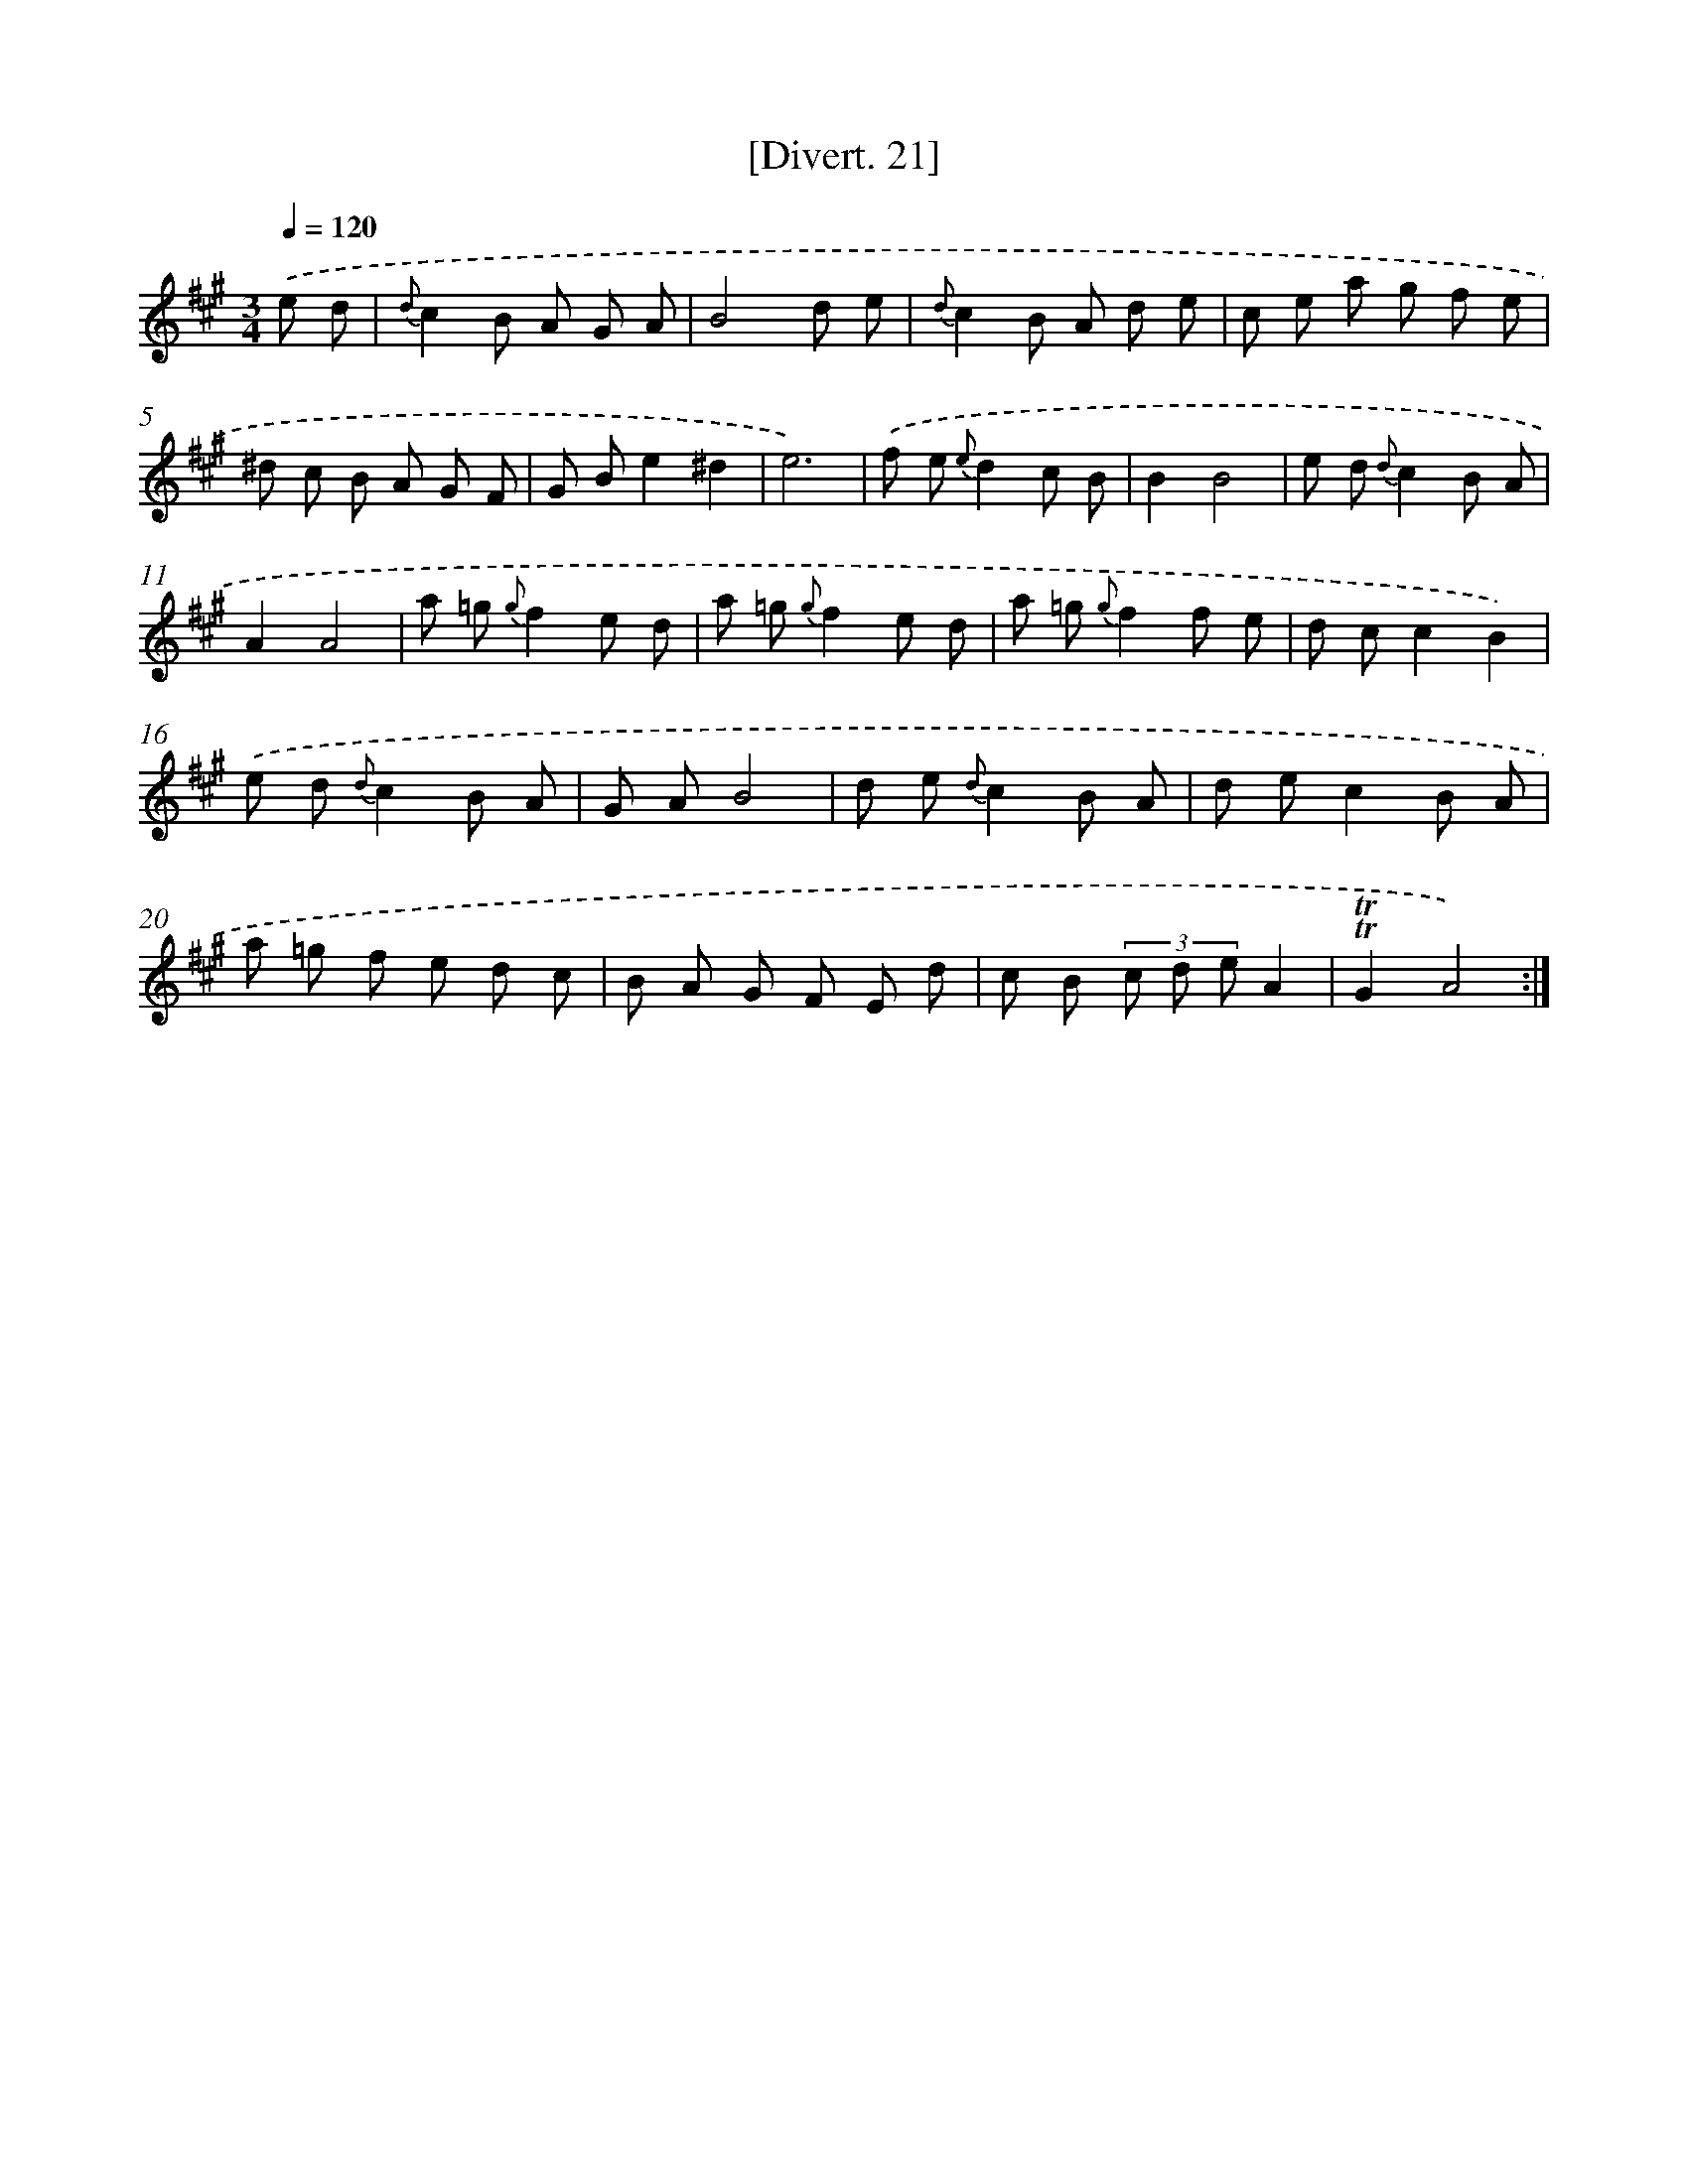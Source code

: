 X: 13814
T: [Divert. 21]
%%abc-version 2.0
%%abcx-abcm2ps-target-version 5.9.1 (29 Sep 2008)
%%abc-creator hum2abc beta
%%abcx-conversion-date 2018/11/01 14:37:38
%%humdrum-veritas 3693046562
%%humdrum-veritas-data 2270329708
%%continueall 1
%%barnumbers 0
L: 1/8
M: 3/4
Q: 1/4=120
K: A clef=treble
.('e d [I:setbarnb 1]|
{d}c2B A G A |
B4d e |
{d}c2B A d e |
c e a g f e |
^d c B A G F |
G Be2^d2 |
e6) |
.('f e {e}d2c B |
B2B4 |
e d {d}c2B A |
A2A4 |
a =g {g}f2e d |
a =g {g}f2e d |
a =g {g}f2f e |
d cc2B2) |
.('e d {d}c2B A |
G AB4 |
d e {d}c2B A |
d ec2B A |
a =g f e d c |
B A G F E d |
c B (3c d eA2 |
!trill!!trill!G2A4) :|]
